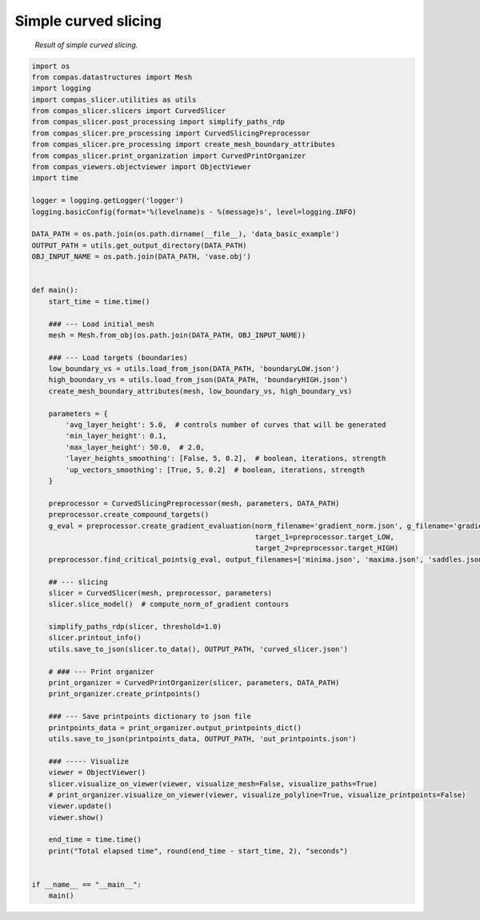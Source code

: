 *********************
Simple curved slicing
*********************

.. figure:: figures/curved_slicing.PNG
    :figclass: figure
    :class: figure-img img-fluid

    *Result of simple curved slicing.*

.. code-block:: python

    import os
    from compas.datastructures import Mesh
    import logging
    import compas_slicer.utilities as utils
    from compas_slicer.slicers import CurvedSlicer
    from compas_slicer.post_processing import simplify_paths_rdp
    from compas_slicer.pre_processing import CurvedSlicingPreprocessor
    from compas_slicer.pre_processing import create_mesh_boundary_attributes
    from compas_slicer.print_organization import CurvedPrintOrganizer
    from compas_viewers.objectviewer import ObjectViewer
    import time

    logger = logging.getLogger('logger')
    logging.basicConfig(format='%(levelname)s - %(message)s', level=logging.INFO)

    DATA_PATH = os.path.join(os.path.dirname(__file__), 'data_basic_example')
    OUTPUT_PATH = utils.get_output_directory(DATA_PATH)
    OBJ_INPUT_NAME = os.path.join(DATA_PATH, 'vase.obj')


    def main():
        start_time = time.time()

        ### --- Load initial_mesh
        mesh = Mesh.from_obj(os.path.join(DATA_PATH, OBJ_INPUT_NAME))

        ### --- Load targets (boundaries)
        low_boundary_vs = utils.load_from_json(DATA_PATH, 'boundaryLOW.json')
        high_boundary_vs = utils.load_from_json(DATA_PATH, 'boundaryHIGH.json')
        create_mesh_boundary_attributes(mesh, low_boundary_vs, high_boundary_vs)

        parameters = {
            'avg_layer_height': 5.0,  # controls number of curves that will be generated
            'min_layer_height': 0.1,
            'max_layer_height': 50.0,  # 2.0,
            'layer_heights_smoothing': [False, 5, 0.2],  # boolean, iterations, strength
            'up_vectors_smoothing': [True, 5, 0.2]  # boolean, iterations, strength
        }

        preprocessor = CurvedSlicingPreprocessor(mesh, parameters, DATA_PATH)
        preprocessor.create_compound_targets()
        g_eval = preprocessor.create_gradient_evaluation(norm_filename='gradient_norm.json', g_filename='gradient.json',
                                                         target_1=preprocessor.target_LOW,
                                                         target_2=preprocessor.target_HIGH)
        preprocessor.find_critical_points(g_eval, output_filenames=['minima.json', 'maxima.json', 'saddles.json'])

        ## --- slicing
        slicer = CurvedSlicer(mesh, preprocessor, parameters)
        slicer.slice_model()  # compute_norm_of_gradient contours

        simplify_paths_rdp(slicer, threshold=1.0)
        slicer.printout_info()
        utils.save_to_json(slicer.to_data(), OUTPUT_PATH, 'curved_slicer.json')

        # ### --- Print organizer
        print_organizer = CurvedPrintOrganizer(slicer, parameters, DATA_PATH)
        print_organizer.create_printpoints()

        ### --- Save printpoints dictionary to json file
        printpoints_data = print_organizer.output_printpoints_dict()
        utils.save_to_json(printpoints_data, OUTPUT_PATH, 'out_printpoints.json')

        ### ----- Visualize
        viewer = ObjectViewer()
        slicer.visualize_on_viewer(viewer, visualize_mesh=False, visualize_paths=True)
        # print_organizer.visualize_on_viewer(viewer, visualize_polyline=True, visualize_printpoints=False)
        viewer.update()
        viewer.show()

        end_time = time.time()
        print("Total elapsed time", round(end_time - start_time, 2), "seconds")


    if __name__ == "__main__":
        main()

